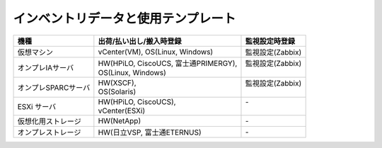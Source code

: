 インベントリデータと使用テンプレート
====================================


===================  ========================================  ==================
  機種                  出荷/払い出し/搬入時登録                監視設定時登録  
===================  ========================================  ==================
仮想マシン           | vCenter(VM), OS(Linux, Windows)         | 監視設定(Zabbix)
オンプレIAサーバ     | HW(HPiLO, CiscoUCS, 富士通PRIMERGY),    | 監視設定(Zabbix)
                     | OS(Linux, Windows)                      |                 
オンプレSPARCサーバ  | HW(XSCF),                               | 監視設定(Zabbix)
                     | OS(Solaris)                             |                 
ESXi サーバ          | HW(HPiLO, CiscoUCS),                    | -               
                     | vCenter(ESXi)                           |                 
仮想化用ストレージ   | HW(NetApp)                              | -               
オンプレストレージ   | HW(日立VSP, 富士通ETERNUS)              | -               
===================  ========================================  ==================

